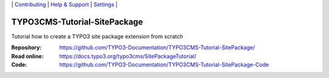 \|
`Contributing <CONTRIBUTING.md>`__  \|
`Help & Support <https://typo3.org/help>`__ \|
`Settings <Documentation/Settings.cfg>`__ \|

=============================
TYPO3CMS-Tutorial-SitePackage
=============================

Tutorial how to create a TYPO3 site package extension from scratch

:Repository:    https://github.com/TYPO3-Documentation/TYPO3CMS-Tutorial-SitePackage/
:Read online:   https://docs.typo3.org/typo3cms/SitePackageTutorial/
:Code:          https://github.com/TYPO3-Documentation/TYPO3CMS-Tutorial-SitePackage-Code

